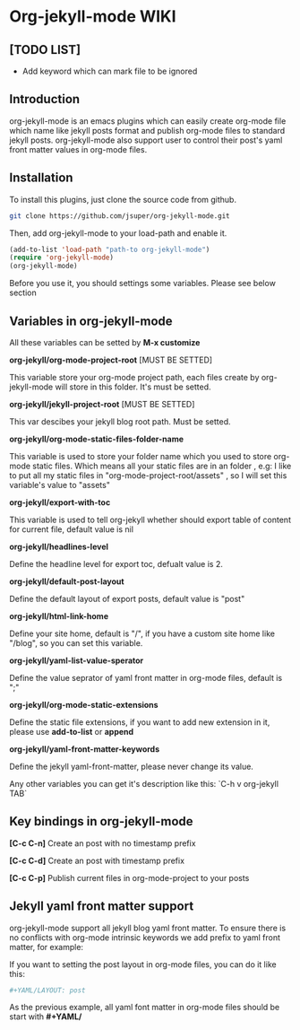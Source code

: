 * Org-jekyll-mode WIKI
** [TODO LIST]
+ Add keyword which can mark file to be ignored

** Introduction
org-jekyll-mode is an emacs plugins which can easily create org-mode
file which name like jekyll posts format and publish org-mode files to
standard jekyll  posts. org-jekyll-mode also support user to control
their post's yaml front matter values in org-mode files. 

** Installation
To install this plugins, just clone the source code from github. 

#+BEGIN_SRC sh
git clone https://github.com/jsuper/org-jekyll-mode.git   
#+END_SRC

Then, add org-jekyll-mode to your load-path and enable it.


#+BEGIN_SRC lisp
(add-to-list 'load-path "path-to org-jekyll-mode")   
(require 'org-jekyll-mode)
(org-jekyll-mode)
#+END_SRC

Before you use it, you should settings some variables. Please see below 
section

** Variables in org-jekyll-mode
All these variables can be setted by *M-x customize*

*org-jekyll/org-mode-project-root* [MUST BE SETTED]  

This variable store your org-mode project path, each files create by org-
jekyll-mode will store in this folder. It's must be setted.

*org-jekyll/jekyll-project-root* [MUST BE SETTED]

This var descibes your jekyll blog root path. Must be setted.

*org-jekyll/org-mode-static-files-folder-name*  

This variable is used to store your folder name which you used to store
org-mode static files. Which means all your static files are in an folder
, e.g: I like to put all my static files in "org-mode-project-root/assets"
, so I will set this variable's value to "assets"

*org-jekyll/export-with-toc*  

This variable is used to tell org-jekyll whether should export table of 
content for current file, default value is nil

*org-jekyll/headlines-level*  

Define the headline level for export toc, defualt value is 2.

*org-jekyll/default-post-layout*  

Define the default layout of export posts, default value is "post"

*org-jekyll/html-link-home*  

Define your site home, default is "/", if you have a custom site home like
"/blog", so you can set this variable.

*org-jekyll/yaml-list-value-sperator*  

Define the value seprator of yaml front matter in org-mode files, default
is ";"

*org-jekyll/org-mode-static-extensions*  

Define the static file extensions, if you want to add new extension in it,
please use *add-to-list* or *append*

*org-jekyll/yaml-front-matter-keywords*  

Define the jekyll yaml-front-matter, please never change its value.

Any other variables you can get it's description like this:
`C-h v org-jekyll TAB`

** Key bindings in org-jekyll-mode

*[C-c C-n]* Create an post with no timestamp prefix  

*[C-c C-d]* Create an post with timestamp prefix  

*[C-c C-p]* Publish current files in org-mode-project to your posts

** Jekyll yaml front matter support
org-jekyll-mode support all jekyll blog yaml front matter. To ensure
there is no conflicts with org-mode intrinsic keywords we add prefix
to yaml front  matter, for example:  

If you want to setting the post layout in org-mode files, you can do it like this:
#+BEGIN_SRC sh
#+YAML/LAYOUT: post
#+END_SRC
As the previous example, all yaml font matter in org-mode files should
be start with *#+YAML/*


